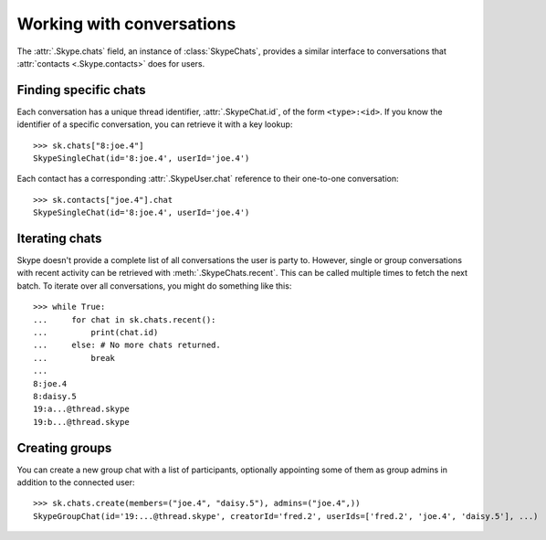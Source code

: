 Working with conversations
==========================

The :attr:`.Skype.chats` field, an instance of :class:`SkypeChats`, provides a similar interface to conversations that :attr:`contacts <.Skype.contacts>` does for users.

Finding specific chats
----------------------

Each conversation has a unique thread identifier, :attr:`.SkypeChat.id`, of the form ``<type>:<id>``.  If you know the identifier of a specific conversation, you can retrieve it with a key lookup::

    >>> sk.chats["8:joe.4"]
    SkypeSingleChat(id='8:joe.4', userId='joe.4')

Each contact has a corresponding :attr:`.SkypeUser.chat` reference to their one-to-one conversation::

    >>> sk.contacts["joe.4"].chat
    SkypeSingleChat(id='8:joe.4', userId='joe.4')

.. seealso::
    :ref:`Definitions` -- includes the known thread types used in thread identifiers.

Iterating chats
---------------

Skype doesn't provide a complete list of all conversations the user is party to.  However, single or group conversations with recent activity can be retrieved with :meth:`.SkypeChats.recent`.  This can be called multiple times to fetch the next batch.  To iterate over all conversations, you might do something like this::

    >>> while True:
    ...     for chat in sk.chats.recent():
    ...         print(chat.id)
    ...     else: # No more chats returned.
    ...         break
    ...
    8:joe.4
    8:daisy.5
    19:a...@thread.skype
    19:b...@thread.skype

Creating groups
---------------

You can create a new group chat with a list of participants, optionally appointing some of them as group admins in addition to the connected user::

    >>> sk.chats.create(members=("joe.4", "daisy.5"), admins=("joe.4",))
    SkypeGroupChat(id='19:...@thread.skype', creatorId='fred.2', userIds=['fred.2', 'joe.4', 'daisy.5'], ...)
